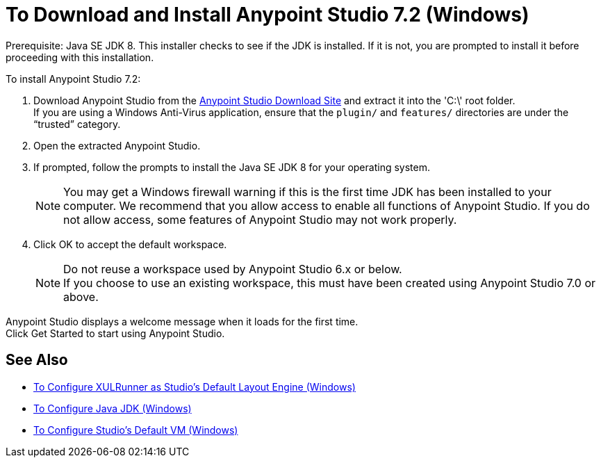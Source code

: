 = To Download and Install Anypoint Studio 7.2 (Windows)

Prerequisite: Java SE JDK 8. This installer checks to see if the JDK is installed. If it is not, you are prompted to install it before proceeding with this installation.

To install Anypoint Studio 7.2:

. Download Anypoint Studio from the link:https://www.mulesoft.com/lp/dl/studio[Anypoint Studio Download Site] and extract it into the 'C:\' root folder. +
If you are using a Windows Anti-Virus application, ensure that the `plugin/` and `features/` directories are under the “trusted” category.
. Open the extracted Anypoint Studio.
. If prompted, follow the prompts to install the Java SE JDK 8 for your operating system.
+
[NOTE]
--
You may get a Windows firewall warning if this is the first time JDK has been installed to your computer. We recommend that you allow access to enable all functions of Anypoint Studio. If you do not allow access, some features of Anypoint Studio may not work properly.
--

. Click OK to accept the default workspace. +
+
[NOTE]
--
Do not reuse a workspace used by Anypoint Studio 6.x or below. +
If you choose to use an existing workspace, this must have been created using Anypoint Studio 7.0 or above.
--


Anypoint Studio displays a welcome message when it loads for the first time. +
Click Get Started to start using Anypoint Studio.

== See Also

* link:/anypoint-studio/v/7.2/studio-xulrunner-wx-task[To Configure XULRunner as Studio's Default Layout Engine (Windows)]
* link:/anypoint-studio/v/7.2/jdk-requirement-wx-workflow[To Configure Java JDK (Windows)]
* link:/anypoint-studio/v/7.2/studio-configure-vm-task-wx[To Configure Studio's Default VM (Windows)]